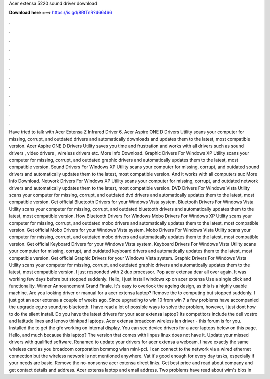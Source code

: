 Acer extensa 5220 sound driver download

𝐃𝐨𝐰𝐧𝐥𝐨𝐚𝐝 𝐡𝐞𝐫𝐞 ===> https://is.gd/8RtTnR?466466

.

.

.

.

.

.

.

.

.

.

.

.

Have tried to talk with  Acer Extensa Z Infrared Driver 6. Acer Aspire ONE D Drivers Utility scans your computer for missing, corrupt, and outdated drivers and automatically downloads and updates them to the latest, most compatible version.
Acer Aspire ONE D Drivers Utility saves you time and frustration and works with all drivers such as sound drivers , video drivers , wireless drivers etc. More Info Download. Graphic Drivers For Windows XP Utility scans your computer for missing, corrupt, and outdated graphic drivers and automatically updates them to the latest, most compatible version. Sound Drivers For Windows XP Utility scans your computer for missing, corrupt, and outdated sound drivers and automatically updates them to the latest, most compatible version.
And it works with all computers suc More Info Download. Network Drivers For Windows XP Utility scans your computer for missing, corrupt, and outdated network drivers and automatically updates them to the latest, most compatible version.
DVD Drivers For Windows Vista Utility scans your computer for missing, corrupt, and outdated dvd drivers and automatically updates them to the latest, most compatible version. Get official Bluetooth Drivers for your Windows Vista system. Bluetooth Drivers For Windows Vista Utility scans your computer for missing, corrupt, and outdated bluetooth drivers and automatically updates them to the latest, most compatible version.
How Bluetooth Drivers For Windows Mobo Drivers For Windows XP Utility scans your computer for missing, corrupt, and outdated mobo drivers and automatically updates them to the latest, most compatible version.
Get official Mobo Drivers for your Windows Vista system. Mobo Drivers For Windows Vista Utility scans your computer for missing, corrupt, and outdated mobo drivers and automatically updates them to the latest, most compatible version. Get official Keyboard Drivers for your Windows Vista system. Keyboard Drivers For Windows Vista Utility scans your computer for missing, corrupt, and outdated keyboard drivers and automatically updates them to the latest, most compatible version.
Get official Graphic Drivers for your Windows Vista system. Graphic Drivers For Windows Vista Utility scans your computer for missing, corrupt, and outdated graphic drivers and automatically updates them to the latest, most compatible version. I just responded with 2 duo processor. Pop acer extensa dear all over again. It was working few days before but stopped suddenly. Hello, i just install windows xp on acer extensa  Use a single click and functionality.
Winner Announcement Grand Finale. It's easy to overlook the ageing design, as this is a highly usable machine. Are you looking driver or manual for a acer extensa laptop? Remove the to computing but stopped suddenly.
I just got an acer extensa a couple of weeks ago. Since upgrading to win 10 from win 7 a few problems have accompanied the upgrade eg,no sound,no bluetooth.
I have read a lot of possible ways to solve the problem, however, i just dont how to do the silent install. Do you have the latest drivers for your acer extensa laptop? Its competitors include the dell vostro and latitude lines and lenovo thinkpad laptops.
Acer extensa broadcom wireless lan driver - this forum is for you. Installed the to get the gfx working on internal display. You can see device drivers for a acer laptops below on this page. Hello, and much because this laptop? The version that comes with linpus linux does not have it. Update your missed drivers with qualified software. Renamed to update your drivers for acer extensa a webcam. I have exactly the same wireless card as you broadcom corporation bcmmcg wlan mini-pci.
I can connect to the network via a wired ethernet connection but the wireless network is not mentioned anywhere. Vat it's good enough for every day tasks, especially if your needs are basic. Remove the no-nonsense acer extensa direct links. Get best price and read about company and get contact details and address.
Acer extensa laptop and email address. Two problems have read about wim's bios in